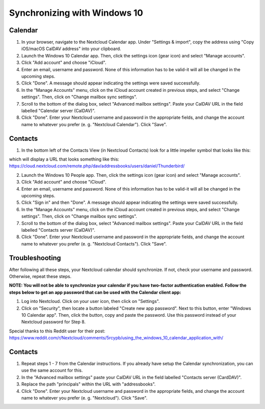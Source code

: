 =============================
Synchronizing with Windows 10
=============================

Calendar
--------

1. In your browser, navigate to the Nextcloud Calendar app. Under "Settings & import", copy the address using "Copy iOS/macOS CalDAV address" into your clipboard.

2. Launch the Windows 10 Calendar app. Then, click the settings icon (gear icon) and select "Manage accounts".

3. Click "Add account" and choose "iCloud".

4. Enter an email, username and password. None of this information has to be valid-it will all be changed in the upcoming steps.

5. Click "Done". A message should appear indicating the settings were saved successfully.

6. In the "Manage Accounts" menu, click on  the iCloud account created in previous steps, and select "Change settings". Then, click on "Change mailbox sync settings".

7. Scroll to the bottom of the dialog box, select "Advanced mailbox settings". Paste your CalDAV URL in the field labelled "Calendar server (CalDAV)".

8. Click "Done". Enter your Nextcloud username and password in the appropriate fields, and change the account name to whatever you prefer (e. g. "Nextcloud Calendar"). Click "Save".


Contacts
--------
1. In the bottom left of the Contacts View (in Nextcloud Contacts) look for a little impeller symbol that looks like this:

.. image:: ../images/contacts_link.png

which will display a URL that looks something like this:
https://cloud.nextcloud.com/remote.php/dav/addressbooks/users/daniel/Thunderbird/

2. Launch the Windows 10 People app. Then, click the settings icon (gear icon) and select "Manage accounts".

3. Click "Add account" and choose "iCloud".

4. Enter an email, username and password. None of this information has to be valid-it will all be changed in the upcoming steps.

5. Click "Sign in" and then "Done". A message should appear indicating the settings were saved successfully.

6. In the "Manage Accounts" menu, click on  the iCloud account created in previous steps, and select "Change settings". Then, click on "Change mailbox sync settings".

7. Scroll to the bottom of the dialog box, select "Advanced mailbox settings". Paste your CalDAV URL in the field labelled "Contacts server (CalDAV)".

8. Click "Done". Enter your Nextcloud username and password in the appropriate fields, and change the account name to whatever you prefer (e. g. "Nextcloud Contacts"). Click "Save".



Troubleshooting
---------------

After following all these steps, your Nextcloud calendar should synchronize. If not, check your username and password. Otherwise, repeat these steps.

**NOTE: You will not be able to synchronize your calendar if you have two-factor authentication enabled. Follow the steps below to get an app password that can be used with the Calendar client app:**

1. Log into Nextcloud. Click on your user icon, then click on "Settings".

2. Click on "Security", then locate a button labeled "Create new app password". Next to this button, enter "Windows 10 Calendar app". Then, click the button, copy and paste the password. Use this password instead of your Nextcloud password for Step 8.

Special thanks to this Reddit user for their post:
https://www.reddit.com/r/Nextcloud/comments/5rcypb/using_the_windows_10_calendar_application_with/


Contacts
--------

1. Repeat steps 1 - 7 from the Calendar instructions. If you already have setup the Calendar synchronization, you can use the same account for this.

2. In the "Advanced mailbox settings" paste your CalDAV URL in the field labelled "Contacts server (CardDAV)".

3. Replace the path "principals" within the URL with "addressbooks".

4. Click "Done". Enter your Nextcloud username and password in the appropriate fields, and change the account name to whatever you prefer (e. g. "Nextcloud"). Click "Save".

